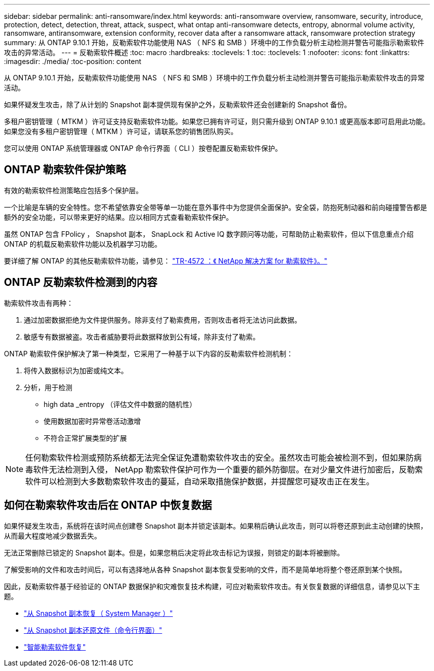 ---
sidebar: sidebar 
permalink: anti-ransomware/index.html 
keywords: anti-ransomware overview, ransomware, security, introduce, protection, detect, detection, threat, attack, suspect, what ontap anti-ransomware detects, entropy, abnormal volume activity, ransomware, antiransomware, extension conformity, recover data after a ransomware attack, ransomware protection strategy 
summary: 从 ONTAP 9.10.1 开始，反勒索软件功能使用 NAS （ NFS 和 SMB ）环境中的工作负载分析主动检测并警告可能指示勒索软件攻击的异常活动。 
---
= 反勒索软件概述
:toc: macro
:hardbreaks:
:toclevels: 1
:toc: 
:toclevels: 1
:nofooter: 
:icons: font
:linkattrs: 
:imagesdir: ./media/
:toc-position: content


[role="lead"]
从 ONTAP 9.10.1 开始，反勒索软件功能使用 NAS （ NFS 和 SMB ）环境中的工作负载分析主动检测并警告可能指示勒索软件攻击的异常活动。

如果怀疑发生攻击，除了从计划的 Snapshot 副本提供现有保护之外，反勒索软件还会创建新的 Snapshot 备份。

多租户密钥管理（ MTKM ）许可证支持反勒索软件功能。如果您已拥有许可证，则只需升级到 ONTAP 9.10.1 或更高版本即可启用此功能。如果您没有多租户密钥管理（ MTKM ）许可证，请联系您的销售团队购买。

您可以使用 ONTAP 系统管理器或 ONTAP 命令行界面（ CLI ）按卷配置反勒索软件保护。



== ONTAP 勒索软件保护策略

有效的勒索软件检测策略应包括多个保护层。

一个比喻是车辆的安全特性。您不希望依靠安全带等单一功能在意外事件中为您提供全面保护。安全袋，防抱死制动器和前向碰撞警告都是额外的安全功能，可以带来更好的结果。应以相同方式查看勒索软件保护。

虽然 ONTAP 包含 FPolicy ， Snapshot 副本， SnapLock 和 Active IQ 数字顾问等功能，可帮助防止勒索软件，但以下信息重点介绍 ONTAP 的机载反勒索软件功能以及机器学习功能。

要详细了解 ONTAP 的其他反勒索软件功能，请参见： https://www.netapp.com/media/7334-tr4572.pdf["TR-4572 ：《 NetApp 解决方案 for 勒索软件》。"^]



== ONTAP 反勒索软件检测到的内容

勒索软件攻击有两种：

. 通过加密数据拒绝为文件提供服务。除非支付了勒索费用，否则攻击者将无法访问此数据。
. 敏感专有数据被盗。攻击者威胁要将此数据释放到公有域，除非支付了勒索。


ONTAP 勒索软件保护解决了第一种类型，它采用了一种基于以下内容的反勒索软件检测机制：

. 将传入数据标识为加密或纯文本。
. 分析，用于检测
+
** high data _entropy （评估文件中数据的随机性）
** 使用数据加密时异常卷活动激增
** 不符合正常扩展类型的扩展





NOTE: 任何勒索软件检测或预防系统都无法完全保证免遭勒索软件攻击的安全。虽然攻击可能会被检测不到，但如果防病毒软件无法检测到入侵， NetApp 勒索软件保护可作为一个重要的额外防御层。在对少量文件进行加密后，反勒索软件可以检测到大多数勒索软件攻击的蔓延，自动采取措施保护数据，并提醒您可疑攻击正在发生。



== 如何在勒索软件攻击后在 ONTAP 中恢复数据

如果怀疑发生攻击，系统将在该时间点创建卷 Snapshot 副本并锁定该副本。如果稍后确认此攻击，则可以将卷还原到此主动创建的快照，从而最大程度地减少数据丢失。

无法正常删除已锁定的 Snapshot 副本。但是，如果您稍后决定将此攻击标记为误报，则锁定的副本将被删除。

了解受影响的文件和攻击时间后，可以有选择地从各种 Snapshot 副本恢复受影响的文件，而不是简单地将整个卷还原到某个快照。

因此，反勒索软件基于经验证的 ONTAP 数据保护和灾难恢复技术构建，可应对勒索软件攻击。有关恢复数据的详细信息，请参见以下主题。

* link:../task_dp_recover_snapshot.html["从 Snapshot 副本恢复（ System Manager ）"]
* link:../data-protection/restore-contents-volume-snapshot-task.html["从 Snapshot 副本还原文件（命令行界面）"]
* link:https://www.netapp.com/blog/smart-ransomware-recovery["智能勒索软件恢复"^]

